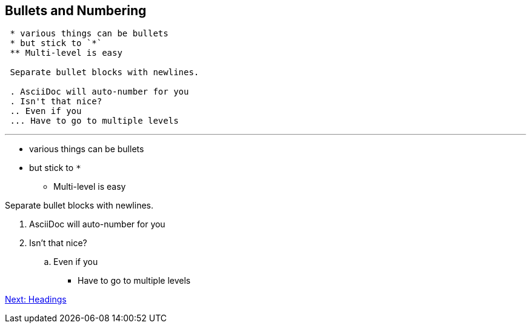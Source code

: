 ## Bullets and Numbering

```
 * various things can be bullets
 * but stick to `*`
 ** Multi-level is easy
 
 Separate bullet blocks with newlines. 

 . AsciiDoc will auto-number for you
 . Isn't that nice?
 .. Even if you
 ... Have to go to multiple levels
``` 

---

* various things can be bullets
* but stick to `*`
** Multi-level is easy

Separate bullet blocks with newlines.

. AsciiDoc will auto-number for you
. Isn't that nice?
.. Even if you
*** Have to go to multiple levels

link:headings.adoc[Next: Headings]
